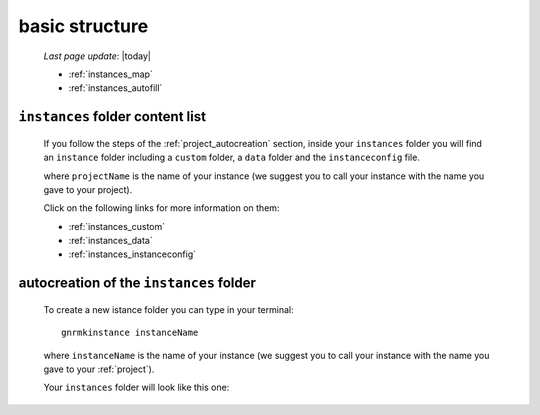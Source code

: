 .. _instances_basic_structure:

===============
basic structure
===============

    *Last page update*: |today|
    
    .. image:: ../../_images/projects/instances/project_instances.png
    
    * :ref:`instances_map`
    * :ref:`instances_autofill`
    
.. _instances_map:

``instances`` folder content list
=================================

    If you follow the steps of the :ref:`project_autocreation` section, inside your
    ``instances`` folder you will find an ``instance`` folder including a ``custom`` folder,
    a ``data`` folder and the ``instanceconfig`` file.
    
    .. image:: ../../_images/projects/instances/instances1.png
    
    where ``projectName`` is the name of your instance (we suggest you to call your instance
    with the name you gave to your project).
    
    Click on the following links for more information on them:
    
    * :ref:`instances_custom`
    * :ref:`instances_data`
    * :ref:`instances_instanceconfig`
    
.. _instances_autofill:

autocreation of the ``instances`` folder
========================================

    To create a new istance folder you can type in your terminal::
    
        gnrmkinstance instanceName
        
    where ``instanceName`` is the name of your instance (we suggest you to call your instance
    with the name you gave to your :ref:`project`).
    
    Your ``instances`` folder will look like this one:
    
    .. image:: ../../_images/projects/instances/instances2.png
    